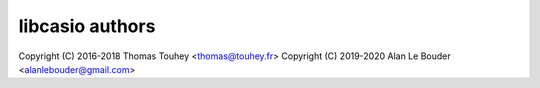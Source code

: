 libcasio authors
================

Copyright (C) 2016-2018 Thomas Touhey <thomas@touhey.fr>
Copyright (C) 2019-2020 Alan Le Bouder <alanlebouder@gmail.com>
